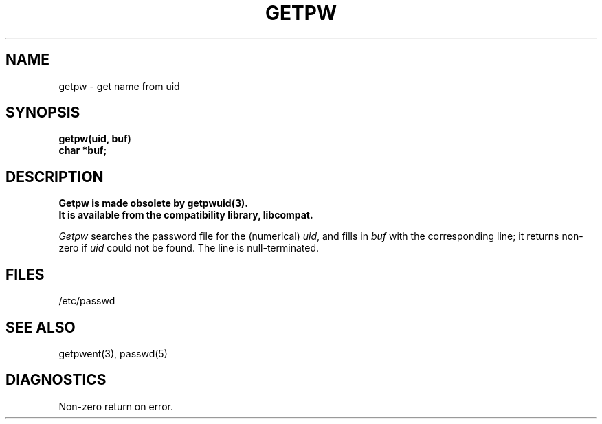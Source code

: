 .\"	@(#)getpw.3	6.3 (Berkeley) 5/17/89
.\"
.TH GETPW 3  "May 17, 1989"
.AT 3
.SH NAME
getpw \- get name from uid
.SH SYNOPSIS
.nf
.B getpw(uid, buf)
.B char *buf;
.fi
.SH DESCRIPTION
.ft B
Getpw is made obsolete by getpwuid(3).
.br
It is available from the compatibility library, libcompat.
.ft R
.PP
.I Getpw
searches the password file for
the (numerical)
.IR uid ", and fills in " "buf"
with the corresponding line;
it returns non-zero if
.IR uid ""
could not
be found.
The line is null-terminated.
.SH FILES
/etc/passwd
.SH "SEE ALSO"
getpwent(3),
passwd(5)
.SH DIAGNOSTICS
Non-zero
return on error.
